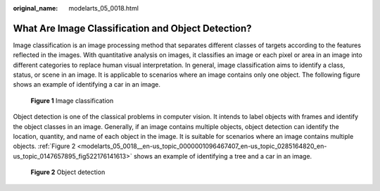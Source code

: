 :original_name: modelarts_05_0018.html

.. _modelarts_05_0018:

What Are Image Classification and Object Detection?
===================================================

Image classification is an image processing method that separates different classes of targets according to the features reflected in the images. With quantitative analysis on images, it classifies an image or each pixel or area in an image into different categories to replace human visual interpretation. In general, image classification aims to identify a class, status, or scene in an image. It is applicable to scenarios where an image contains only one object. The following figure shows an example of identifying a car in an image.


.. figure:: /_static/images/en-us_image_0000001799338340.png
   :alt: **Figure 1** Image classification

   **Figure 1** Image classification

Object detection is one of the classical problems in computer vision. It intends to label objects with frames and identify the object classes in an image. Generally, if an image contains multiple objects, object detection can identify the location, quantity, and name of each object in the image. It is suitable for scenarios where an image contains multiple objects. :ref:`Figure 2 <modelarts_05_0018__en-us_topic_0000001096467407_en-us_topic_0285164820_en-us_topic_0147657895_fig522176141613>` shows an example of identifying a tree and a car in an image.

.. _modelarts_05_0018__en-us_topic_0000001096467407_en-us_topic_0285164820_en-us_topic_0147657895_fig522176141613:

.. figure:: /_static/images/en-us_image_0000001799498100.png
   :alt: **Figure 2** Object detection

   **Figure 2** Object detection
